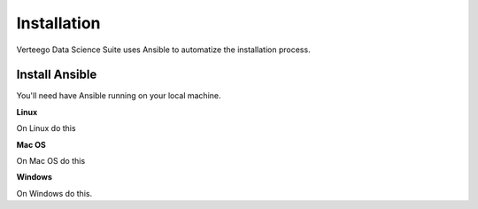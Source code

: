############
Installation
############

Verteego Data Science Suite uses Ansible to automatize the installation process.

Install Ansible
^^^^^^^^^^^^^^^

You'll need have Ansible running on your local machine.

**Linux**

On Linux do this

**Mac OS**

On Mac OS do this

**Windows**

On Windows do this.


